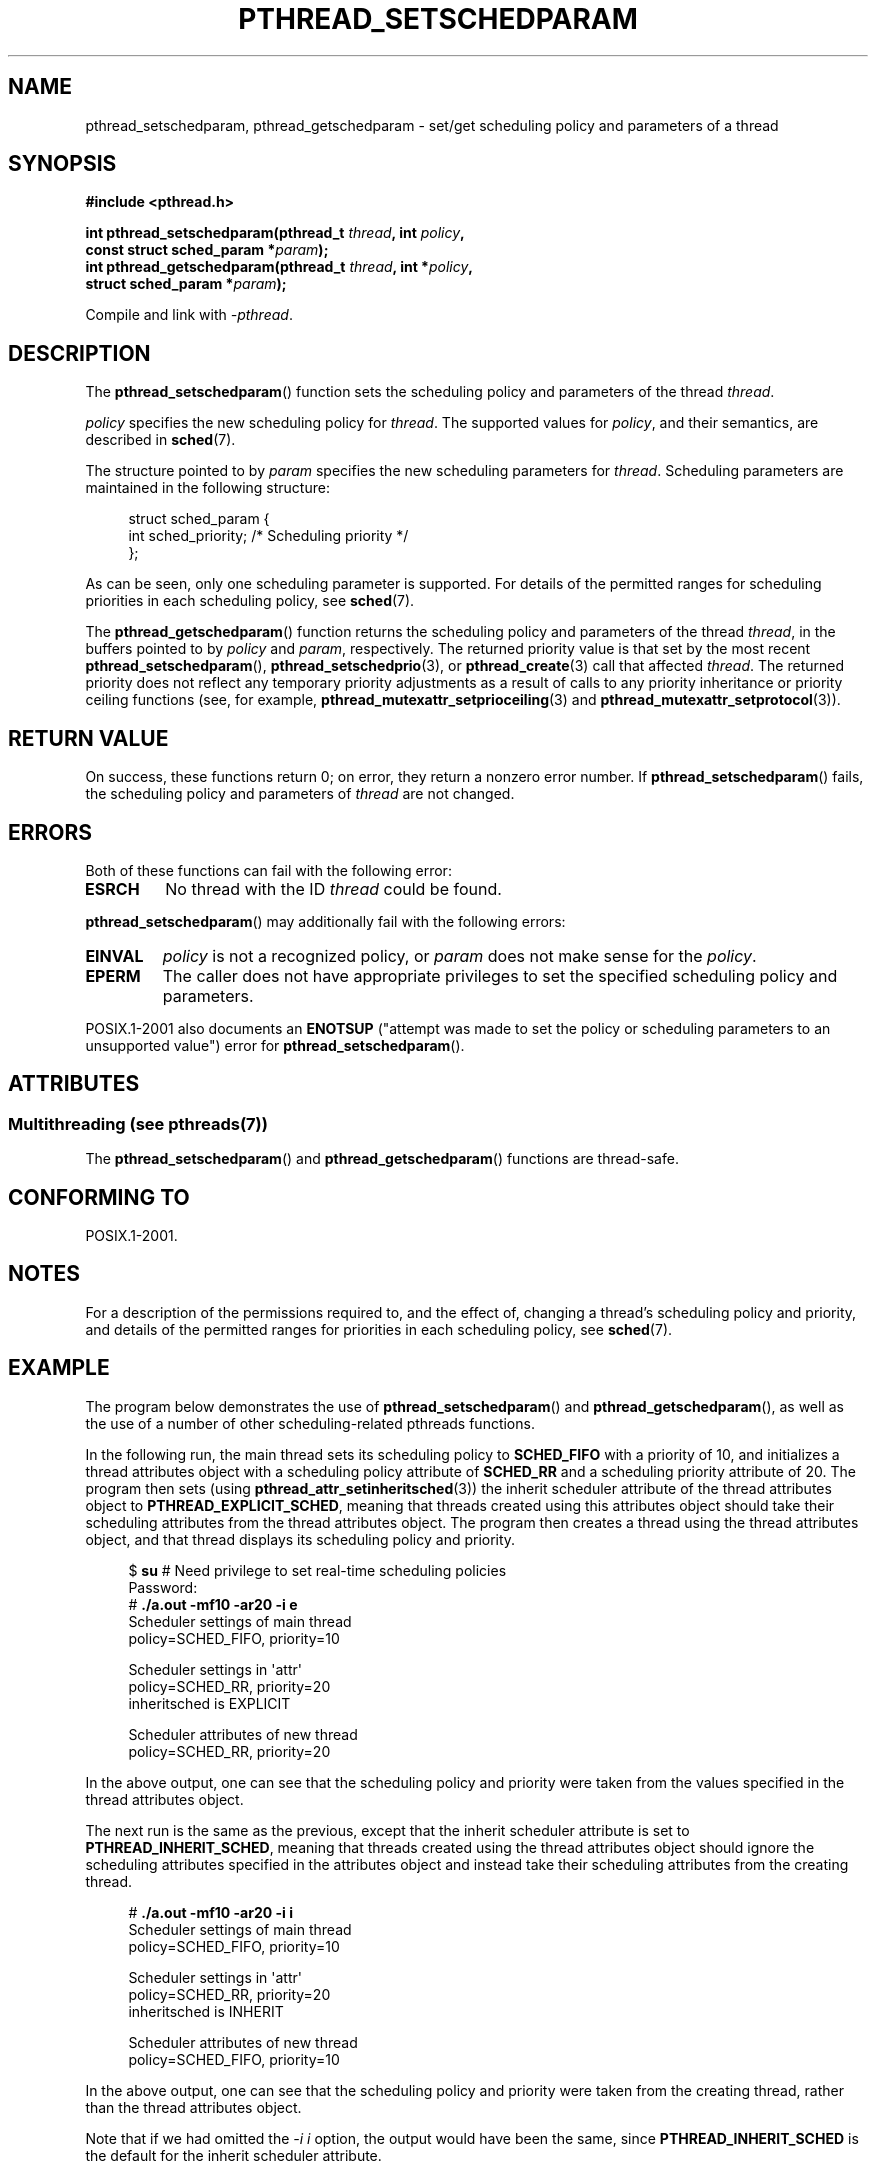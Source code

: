 .\" Copyright (c) 2008 Linux Foundation, written by Michael Kerrisk
.\"     <mtk.manpages@gmail.com>
.\"
.\" %%%LICENSE_START(VERBATIM)
.\" Permission is granted to make and distribute verbatim copies of this
.\" manual provided the copyright notice and this permission notice are
.\" preserved on all copies.
.\"
.\" Permission is granted to copy and distribute modified versions of this
.\" manual under the conditions for verbatim copying, provided that the
.\" entire resulting derived work is distributed under the terms of a
.\" permission notice identical to this one.
.\"
.\" Since the Linux kernel and libraries are constantly changing, this
.\" manual page may be incorrect or out-of-date.  The author(s) assume no
.\" responsibility for errors or omissions, or for damages resulting from
.\" the use of the information contained herein.  The author(s) may not
.\" have taken the same level of care in the production of this manual,
.\" which is licensed free of charge, as they might when working
.\" professionally.
.\"
.\" Formatted or processed versions of this manual, if unaccompanied by
.\" the source, must acknowledge the copyright and authors of this work.
.\" %%%LICENSE_END
.\"
.TH PTHREAD_SETSCHEDPARAM 3 2014-12-31 "Linux" "Linux Programmer's Manual"
.SH NAME
pthread_setschedparam, pthread_getschedparam \- set/get
scheduling policy and parameters of a thread
.SH SYNOPSIS
.nf
.B #include <pthread.h>

.BI "int pthread_setschedparam(pthread_t " thread ", int " policy ,
.BI "                          const struct sched_param *" param );
.BI "int pthread_getschedparam(pthread_t " thread ", int *" policy ,
.BI "                          struct sched_param *" param );
.sp
Compile and link with \fI\-pthread\fP.
.fi
.SH DESCRIPTION
The
.BR pthread_setschedparam ()
function sets the scheduling policy and parameters of the thread
.IR thread .

.I policy
specifies the new scheduling policy for
.IR thread .
The supported values for
.IR policy ,
and their semantics, are described in
.BR sched (7).
.\" FIXME . pthread_setschedparam() places no restriction on the policy,
.\" but pthread_attr_setschedpolicy() restricts policy to RR/FIFO/OTHER
.\" http://sourceware.org/bugzilla/show_bug.cgi?id=7013

The structure pointed to by
.I param
specifies the new scheduling parameters for
.IR thread .
Scheduling parameters are maintained in the following structure:

.in +4n
.nf
struct sched_param {
    int sched_priority;     /* Scheduling priority */
};
.fi
.in

As can be seen, only one scheduling parameter is supported.
For details of the permitted ranges for scheduling priorities
in each scheduling policy, see
.BR sched (7).

The
.BR pthread_getschedparam ()
function returns the scheduling policy and parameters of the thread
.IR thread ,
in the buffers pointed to by
.I policy
and
.IR param ,
respectively.
The returned priority value is that set by the most recent
.BR pthread_setschedparam (),
.BR pthread_setschedprio (3),
or
.BR pthread_create (3)
call that affected
.IR thread .
The returned priority does not reflect any temporary priority adjustments
as a result of calls to any priority inheritance or
priority ceiling functions (see, for example,
.BR pthread_mutexattr_setprioceiling (3)
and
.BR pthread_mutexattr_setprotocol (3)).
.\" FIXME . nptl/pthread_setschedparam.c has the following
.\"   /* If the thread should have higher priority because of some
.\"      PTHREAD_PRIO_PROTECT mutexes it holds, adjust the priority. */
.\" Eventually (perhaps after writing the mutexattr pages), we
.\" may want to add something on the topic to this page.
.SH RETURN VALUE
On success, these functions return 0;
on error, they return a nonzero error number.
If
.BR pthread_setschedparam ()
fails, the scheduling policy and parameters of
.I thread
are not changed.
.SH ERRORS
Both of these functions can fail with the following error:
.TP
.B ESRCH
No thread with the ID
.I thread
could be found.
.PP
.BR pthread_setschedparam ()
may additionally fail with the following errors:
.TP
.B EINVAL
.I policy
is not a recognized policy, or
.I param
does not make sense for the
.IR policy .
.TP
.B EPERM
The caller does not have appropriate privileges
to set the specified scheduling policy and parameters.
.PP
POSIX.1-2001 also documents an
.B ENOTSUP
("attempt was made to set the policy or scheduling parameters
to an unsupported value") error for
.BR pthread_setschedparam ().
.\" .SH VERSIONS
.\" Available since glibc 2.0
.SH ATTRIBUTES
.SS Multithreading (see pthreads(7))
The
.BR pthread_setschedparam ()
and
.BR pthread_getschedparam ()
functions are thread-safe.
.SH CONFORMING TO
POSIX.1-2001.
.SH NOTES
For a description of the permissions required to, and the effect of,
changing a thread's scheduling policy and priority,
and details of the permitted ranges for priorities
in each scheduling policy, see
.BR sched (7).
.SH EXAMPLE
The program below demonstrates the use of
.BR pthread_setschedparam ()
and
.BR pthread_getschedparam (),
as well as the use of a number of other scheduling-related
pthreads functions.

In the following run, the main thread sets its scheduling policy to
.BR SCHED_FIFO
with a priority of 10,
and initializes a thread attributes object with
a scheduling policy attribute of
.BR SCHED_RR
and a scheduling priority attribute of 20.
The program then sets (using
.BR pthread_attr_setinheritsched (3))
the inherit scheduler attribute of the thread attributes object to
.BR PTHREAD_EXPLICIT_SCHED ,
meaning that threads created using this attributes object should
take their scheduling attributes from the thread attributes object.
The program then creates a thread using the thread attributes object,
and that thread displays its scheduling policy and priority.
.in +4n
.nf

$ \fBsu\fP      # Need privilege to set real-time scheduling policies
Password:
# \fB./a.out \-mf10 \-ar20 \-i e\fP
Scheduler settings of main thread
    policy=SCHED_FIFO, priority=10

Scheduler settings in \(aqattr\(aq
    policy=SCHED_RR, priority=20
    inheritsched is EXPLICIT

Scheduler attributes of new thread
    policy=SCHED_RR, priority=20
.fi
.in

In the above output, one can see that the scheduling policy and priority
were taken from the values specified in the thread attributes object.

The next run is the same as the previous,
except that the inherit scheduler attribute is set to
.BR PTHREAD_INHERIT_SCHED ,
meaning that threads created using the thread attributes object should
ignore the scheduling attributes specified in the attributes object
and instead take their scheduling attributes from the creating thread.

.in +4n
.nf
# \fB./a.out \-mf10 \-ar20 \-i i\fP
Scheduler settings of main thread
    policy=SCHED_FIFO, priority=10

Scheduler settings in \(aqattr\(aq
    policy=SCHED_RR, priority=20
    inheritsched is INHERIT

Scheduler attributes of new thread
    policy=SCHED_FIFO, priority=10
.fi
.in

In the above output, one can see that the scheduling policy and priority
were taken from the creating thread,
rather than the thread attributes object.

Note that if we had omitted the
.IR "\-i\ i"
option, the output would have been the same, since
.BR PTHREAD_INHERIT_SCHED
is the default for the inherit scheduler attribute.
.SS Program source
\&
.nf
/* pthreads_sched_test.c */

#include <pthread.h>
#include <stdio.h>
#include <stdlib.h>
#include <unistd.h>
#include <errno.h>

#define handle_error_en(en, msg) \\
        do { errno = en; perror(msg); exit(EXIT_FAILURE); } while (0)

static void
usage(char *prog_name, char *msg)
{
    if (msg != NULL)
        fputs(msg, stderr);

    fprintf(stderr, "Usage: %s [options]\\n", prog_name);
    fprintf(stderr, "Options are:\\n");
#define fpe(msg) fprintf(stderr, "\\t%s", msg);          /* Shorter */
    fpe("\-a<policy><prio> Set scheduling policy and priority in\\n");
    fpe("                 thread attributes object\\n");
    fpe("                 <policy> can be\\n");
    fpe("                     f  SCHED_FIFO\\n");
    fpe("                     r  SCHED_RR\\n");
    fpe("                     o  SCHED_OTHER\\n");
    fpe("\-A               Use default thread attributes object\\n");
    fpe("\-i {e|i}         Set inherit scheduler attribute to\\n");
    fpe("                 \(aqexplicit\(aq or \(aqinherit\(aq\\n");
    fpe("\-m<policy><prio> Set scheduling policy and priority on\\n");
    fpe("                 main thread before pthread_create() call\\n");
    exit(EXIT_FAILURE);
}

static int
get_policy(char p, int *policy)
{
    switch (p) {
    case \(aqf\(aq: *policy = SCHED_FIFO;     return 1;
    case \(aqr\(aq: *policy = SCHED_RR;       return 1;
    case \(aqo\(aq: *policy = SCHED_OTHER;    return 1;
    default:  return 0;
    }
}

static void
display_sched_attr(int policy, struct sched_param *param)
{
    printf("    policy=%s, priority=%d\\n",
            (policy == SCHED_FIFO)  ? "SCHED_FIFO" :
            (policy == SCHED_RR)    ? "SCHED_RR" :
            (policy == SCHED_OTHER) ? "SCHED_OTHER" :
            "???",
            param\->sched_priority);
}

static void
display_thread_sched_attr(char *msg)
{
    int policy, s;
    struct sched_param param;

    s = pthread_getschedparam(pthread_self(), &policy, &param);
    if (s != 0)
        handle_error_en(s, "pthread_getschedparam");

    printf("%s\\n", msg);
    display_sched_attr(policy, &param);
}

static void *
thread_start(void *arg)
{
    display_thread_sched_attr("Scheduler attributes of new thread");

    return NULL;
}

int
main(int argc, char *argv[])
{
    int s, opt, inheritsched, use_null_attrib, policy;
    pthread_t thread;
    pthread_attr_t attr;
    pthread_attr_t *attrp;
    char *attr_sched_str, *main_sched_str, *inheritsched_str;
    struct sched_param param;

    /* Process command\-line options */

    use_null_attrib = 0;
    attr_sched_str = NULL;
    main_sched_str = NULL;
    inheritsched_str = NULL;

    while ((opt = getopt(argc, argv, "a:Ai:m:")) != \-1) {
        switch (opt) {
        case \(aqa\(aq: attr_sched_str = optarg;      break;
        case \(aqA\(aq: use_null_attrib = 1;          break;
        case \(aqi\(aq: inheritsched_str = optarg;    break;
        case \(aqm\(aq: main_sched_str = optarg;      break;
        default:  usage(argv[0], "Unrecognized option\\n");
        }
    }

    if (use_null_attrib &&
            (inheritsched_str != NULL || attr_sched_str != NULL))
        usage(argv[0], "Can\(aqt specify \-A with \-i or \-a\\n");

    /* Optionally set scheduling attributes of main thread,
       and display the attributes */

    if (main_sched_str != NULL) {
        if (!get_policy(main_sched_str[0], &policy))
            usage(argv[0], "Bad policy for main thread (\-m)\\n");
        param.sched_priority = strtol(&main_sched_str[1], NULL, 0);

        s = pthread_setschedparam(pthread_self(), policy, &param);
        if (s != 0)
            handle_error_en(s, "pthread_setschedparam");
    }

    display_thread_sched_attr("Scheduler settings of main thread");
    printf("\\n");

    /* Initialize thread attributes object according to options */

    attrp = NULL;

    if (!use_null_attrib) {
        s = pthread_attr_init(&attr);
        if (s != 0)
            handle_error_en(s, "pthread_attr_init");
        attrp = &attr;
    }

    if (inheritsched_str != NULL) {
        if (inheritsched_str[0] == \(aqe\(aq)
            inheritsched = PTHREAD_EXPLICIT_SCHED;
        else if (inheritsched_str[0] == \(aqi\(aq)
            inheritsched = PTHREAD_INHERIT_SCHED;
        else
            usage(argv[0], "Value for \-i must be \(aqe\(aq or \(aqi\(aq\\n");

        s = pthread_attr_setinheritsched(&attr, inheritsched);
        if (s != 0)
            handle_error_en(s, "pthread_attr_setinheritsched");
    }

    if (attr_sched_str != NULL) {
        if (!get_policy(attr_sched_str[0], &policy))
            usage(argv[0],
                    "Bad policy for \(aqattr\(aq (\-a)\\n");
        param.sched_priority = strtol(&attr_sched_str[1], NULL, 0);

        s = pthread_attr_setschedpolicy(&attr, policy);
        if (s != 0)
            handle_error_en(s, "pthread_attr_setschedpolicy");
        s = pthread_attr_setschedparam(&attr, &param);
        if (s != 0)
            handle_error_en(s, "pthread_attr_setschedparam");
    }

    /* If we initialized a thread attributes object, display
       the scheduling attributes that were set in the object */

    if (attrp != NULL) {
        s = pthread_attr_getschedparam(&attr, &param);
        if (s != 0)
            handle_error_en(s, "pthread_attr_getschedparam");
        s = pthread_attr_getschedpolicy(&attr, &policy);
        if (s != 0)
            handle_error_en(s, "pthread_attr_getschedpolicy");

        printf("Scheduler settings in \(aqattr\(aq\\n");
        display_sched_attr(policy, &param);

        s = pthread_attr_getinheritsched(&attr, &inheritsched);
        printf("    inheritsched is %s\\n",
                (inheritsched == PTHREAD_INHERIT_SCHED)  ? "INHERIT" :
                (inheritsched == PTHREAD_EXPLICIT_SCHED) ? "EXPLICIT" :
                "???");
        printf("\\n");
    }

    /* Create a thread that will display its scheduling attributes */

    s = pthread_create(&thread, attrp, &thread_start, NULL);
    if (s != 0)
        handle_error_en(s, "pthread_create");

    /* Destroy unneeded thread attributes object */

    if (!use_null_attrib) {
      s = pthread_attr_destroy(&attr);
      if (s != 0)
          handle_error_en(s, "pthread_attr_destroy");
    }

    s = pthread_join(thread, NULL);
    if (s != 0)
        handle_error_en(s, "pthread_join");

    exit(EXIT_SUCCESS);
}
.fi
.SH SEE ALSO
.ad l
.nh
.BR getrlimit (2),
.BR sched_get_priority_min (2),
.BR pthread_attr_init (3),
.BR pthread_attr_setinheritsched (3),
.BR pthread_attr_setschedparam (3),
.BR pthread_attr_setschedpolicy (3),
.BR pthread_create (3),
.BR pthread_self (3),
.BR pthread_setschedprio (3),
.BR pthreads (7),
.BR sched (7)
